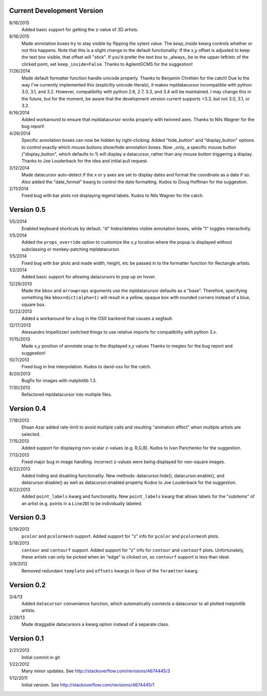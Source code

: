 Current Development Version
---------------------------

8/16/2015
        Added basic support for getting the z-value of 3D artists.

8/16/2015
        Made annotation boxes try to stay visible by flipping the xytext value.
        The *keep_inside* kwarg controls whether or not this happens.  Note
        that this is a slight change to the default functionality: If the x,y
        offset is adjusted to keep the text box visible, that offset will
        "stick".  If you'd prefer the text box to _always_ be to the
        upper-left/etc of the clicked point, set ``keep_inside=False``.
        Thanks to AgilentGCMS for the suggestion!

7/26/2014
        Made default formatter function handle unicode properly. Thanks to
        Benjamin Chrétien for the catch!  Due to the way I've currently
        implemented this (explicitly unicode literals), it makes mpldatacursor
        incompatible with python 3.0, 3.1, and 3.2.  However, compatibility
        with python 2.6, 2.7, 3.3, and 3.4 will be maintained.  I may change
        this in the future, but for the moment, be aware that the development
        version current supports >3.3, but not 3.0, 3.1, or 3.2.

6/16/2014
        Added workaround to ensure that mpldatacursor works properly with
        twinned axes.  Thanks to Nils Wagner for the bug report!

4/26/2014
        Specific annotation boxes can now be hidden by right-clicking. Added
        "hide_button" and "display_button" options to control exactly which
        mouse buttons show/hide annotation boxes. Now _only_ a specific mouse
        button ("display_button", which defaults to 1) will display a
        datacursor, rather than any mouse button triggering a display. Thanks
        to Joe Louderback for the idea and initial pull request.

3/12/2014
        Made datacursor auto-detect if the x or y axes are set to display dates
        and format the coordinate as a date if so. Also added the "date_format"
        kwarg to control the date formatting. Kudos to Doug Hoffman for the
        suggestion.

2/11/2014
        Fixed bug with bar plots not displaying legend labels. Kudos to 
        Nils Wagner for the catch.

Version 0.5
-----------

1/5/2014
        Enabled keyboard shortcuts by default. "d" hides/deletes visible
        annotation boxes, while "t" toggles interactivity.

1/5/2014
        Added the ``props_override`` option to customize the x,y location where
        the popup is displayed without subclassing or monkey-patching
        mpldatacursor.

1/5/2014
        Fixed bug with bar plots and made width, height, etc be passed in to
        the formatter function for Rectangle artists.

1/2/2014
        Added basic support for allowing datacursors to pop up on hover.

12/29/2013
        Made the ``bbox`` and ``arrowprops`` arguments use the mpldatacursor
        defaults as a "base".  Therefore, specifying something like
        ``bbox=dict(alpha=1)`` will result in a yellow, opaque box with rounded
        corners instead of a blue, square box.

12/22/2013
        Added a workaround for a bug in the OSX backend that causes a segfault.

12/17/2013
        Alessandro Impellizzeri switched things to use relative imports for
        compatibility with python 3.x.

11/15/2013
        Made x,y position of annotate snap to the displayed x,y values
        Thanks to megies for the bug report and suggestion!

10/7/2013
        Fixed bug in line interpolation. Kudos to dand-oss for the catch.

8/20/2013
        Bugfix for images with matplotlib 1.3.

7/30/2013
        Refactored mpldatacursor into multiple files.

Version 0.4
-----------
7/18/2013
        Ehsan Azar added rate-limit to avoid multiple calls and resulting
        "animation effect" when multiple artists are selected. 

7/15/2013
        Added support for displaying non-scalar z-values (e.g. R,G,B).  Kudos
        to Ivan Panchenko for the suggestion.

7/13/2013
        Fixed major bug in image handling. Incorrect z-values were being
        displayed for non-square images. 

6/22/2013
        Added hiding and disabling functionality.  New methods:
        datacursor.hide(), datacursor.enable(), and datacursor.disable() as
        well as datacursor.enabled property Kudos to Joe Louderback for the
        suggestion.

6/22/2013
        Added ``point_labels`` kwarg and functionality.  New ``point_labels``
        kwarg that allows labels for the "subitems" of an artist (e.g. points
        in a ``Line2D``) to be individually labeled.
   
Version 0.3
-----------

5/19/2013
        ``pcolor`` and ``pcolormesh`` support.  Added support for "z" info for
        ``pcolor`` and ``pcolormesh`` plots.

5/18/2013
        ``contour`` and ``contourf`` support.  Added support for "z" info for
        ``contour`` and ``contourf`` plots.  Unfortunately, these artists can
        only be picked when an "edge" is clicked on, so ``contourf`` support is
        less than ideal.

3/9/2012
        Removed redundant ``template`` and ``offsets`` kwargs in favor of the
        ``foramtter`` kwarg.

Version 0.2
-----------

3/4/13
        Added ``datacursor`` convenience function, which automatically connects
        a datacursor to all plotted matplotlib artists.

2/28/13
        Made draggable datacursors a kwarg option instead of a separate class.

Version 0.1
-----------

2/21/2013
        Initial commit in git

1/22/2012
        Many minor updates.
        See http://stackoverflow.com/revisions/4674445/3

1/12/2011
        Initial version.
        See http://stackoverflow.com/revisions/4674445/1
